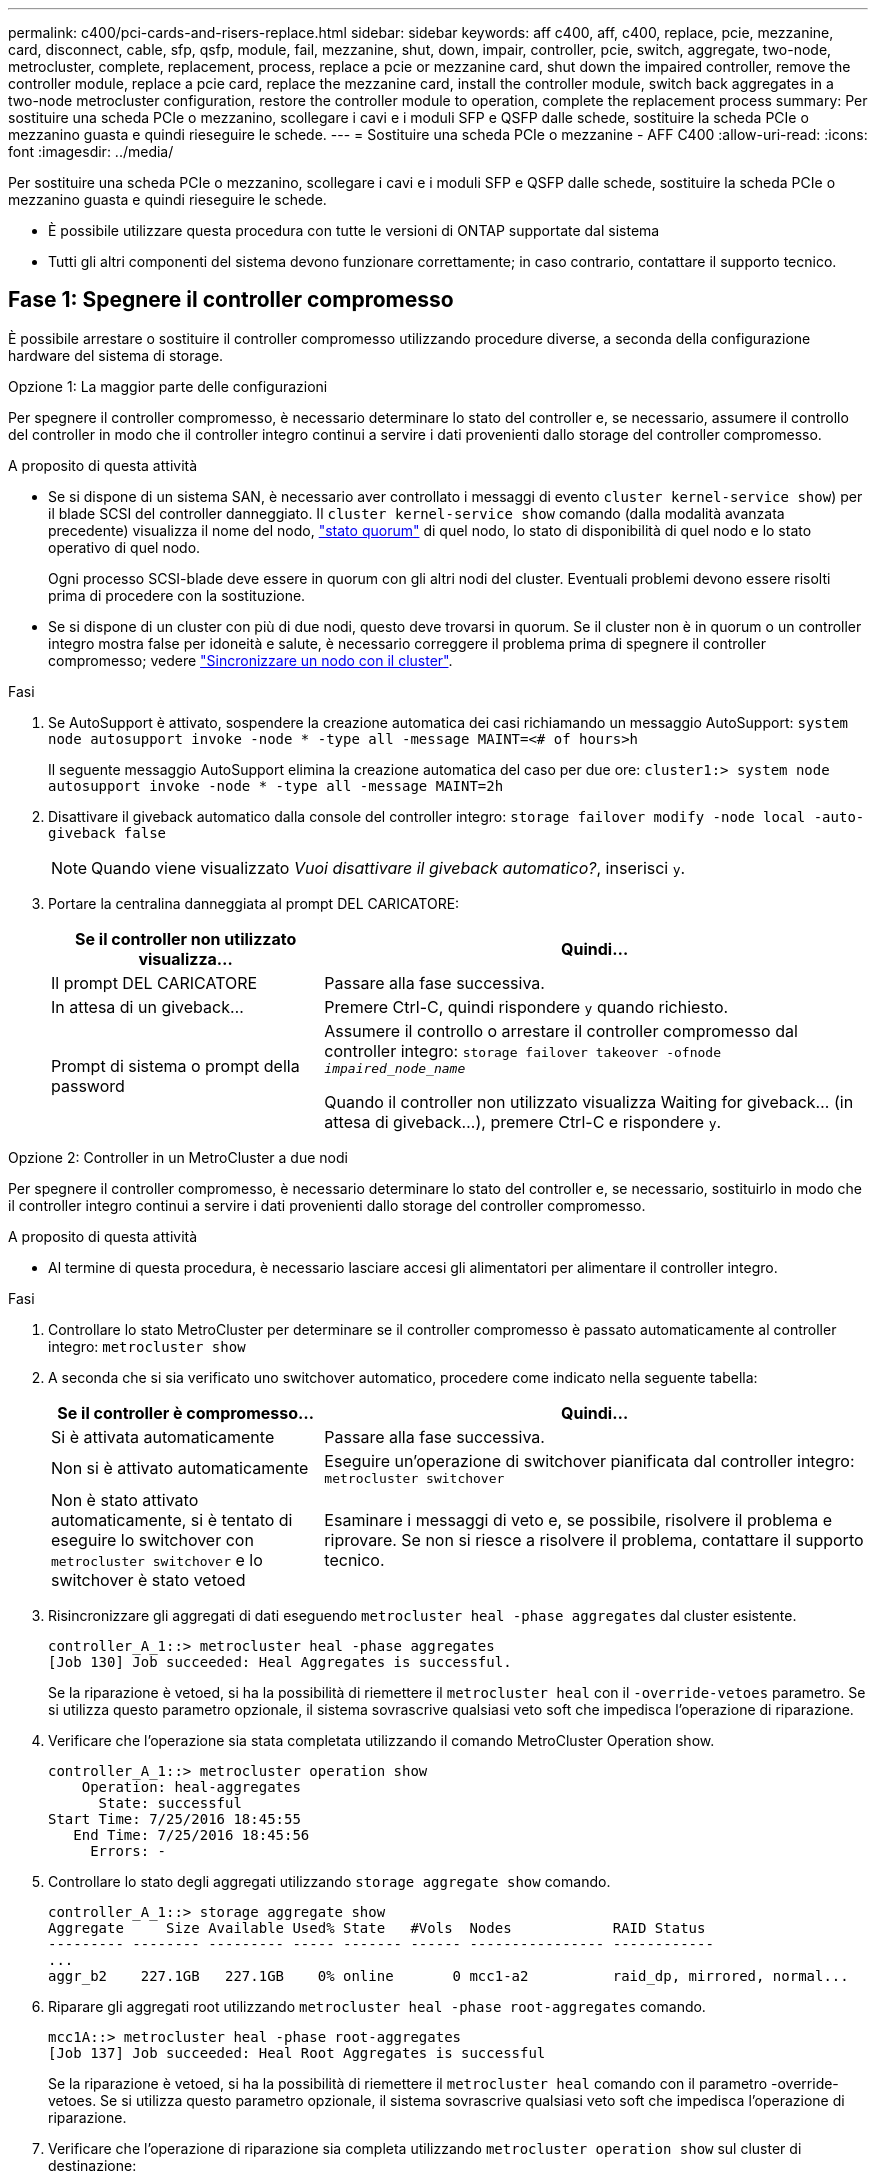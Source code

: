 ---
permalink: c400/pci-cards-and-risers-replace.html 
sidebar: sidebar 
keywords: aff c400, aff, c400, replace, pcie, mezzanine, card, disconnect, cable, sfp, qsfp, module, fail, mezzanine, shut, down, impair, controller, pcie, switch, aggregate, two-node, metrocluster, complete, replacement, process, replace a pcie or mezzanine card, shut down the impaired controller, remove the controller module, replace a pcie card, replace the mezzanine card, install the controller module, switch back aggregates in a two-node metrocluster configuration, restore the controller module to operation, complete the replacement process 
summary: Per sostituire una scheda PCIe o mezzanino, scollegare i cavi e i moduli SFP e QSFP dalle schede, sostituire la scheda PCIe o mezzanino guasta e quindi rieseguire le schede. 
---
= Sostituire una scheda PCIe o mezzanine - AFF C400
:allow-uri-read: 
:icons: font
:imagesdir: ../media/


[role="lead"]
Per sostituire una scheda PCIe o mezzanino, scollegare i cavi e i moduli SFP e QSFP dalle schede, sostituire la scheda PCIe o mezzanino guasta e quindi rieseguire le schede.

* È possibile utilizzare questa procedura con tutte le versioni di ONTAP supportate dal sistema
* Tutti gli altri componenti del sistema devono funzionare correttamente; in caso contrario, contattare il supporto tecnico.




== Fase 1: Spegnere il controller compromesso

[role="lead"]
È possibile arrestare o sostituire il controller compromesso utilizzando procedure diverse, a seconda della configurazione hardware del sistema di storage.

[role="tabbed-block"]
====
.Opzione 1: La maggior parte delle configurazioni
--
[role="lead"]
Per spegnere il controller compromesso, è necessario determinare lo stato del controller e, se necessario, assumere il controllo del controller in modo che il controller integro continui a servire i dati provenienti dallo storage del controller compromesso.

.A proposito di questa attività
* Se si dispone di un sistema SAN, è necessario aver controllato i messaggi di evento  `cluster kernel-service show`) per il blade SCSI del controller danneggiato. Il `cluster kernel-service show` comando (dalla modalità avanzata precedente) visualizza il nome del nodo, link:https://docs.netapp.com/us-en/ontap/system-admin/display-nodes-cluster-task.html["stato quorum"] di quel nodo, lo stato di disponibilità di quel nodo e lo stato operativo di quel nodo.
+
Ogni processo SCSI-blade deve essere in quorum con gli altri nodi del cluster. Eventuali problemi devono essere risolti prima di procedere con la sostituzione.

* Se si dispone di un cluster con più di due nodi, questo deve trovarsi in quorum. Se il cluster non è in quorum o un controller integro mostra false per idoneità e salute, è necessario correggere il problema prima di spegnere il controller compromesso; vedere link:https://docs.netapp.com/us-en/ontap/system-admin/synchronize-node-cluster-task.html?q=Quorum["Sincronizzare un nodo con il cluster"^].


.Fasi
. Se AutoSupport è attivato, sospendere la creazione automatica dei casi richiamando un messaggio AutoSupport: `system node autosupport invoke -node * -type all -message MAINT=<# of hours>h`
+
Il seguente messaggio AutoSupport elimina la creazione automatica del caso per due ore: `cluster1:> system node autosupport invoke -node * -type all -message MAINT=2h`

. Disattivare il giveback automatico dalla console del controller integro: `storage failover modify -node local -auto-giveback false`
+

NOTE: Quando viene visualizzato _Vuoi disattivare il giveback automatico?_, inserisci `y`.

. Portare la centralina danneggiata al prompt DEL CARICATORE:
+
[cols="1,2"]
|===
| Se il controller non utilizzato visualizza... | Quindi... 


 a| 
Il prompt DEL CARICATORE
 a| 
Passare alla fase successiva.



 a| 
In attesa di un giveback...
 a| 
Premere Ctrl-C, quindi rispondere `y` quando richiesto.



 a| 
Prompt di sistema o prompt della password
 a| 
Assumere il controllo o arrestare il controller compromesso dal controller integro: `storage failover takeover -ofnode _impaired_node_name_`

Quando il controller non utilizzato visualizza Waiting for giveback... (in attesa di giveback...), premere Ctrl-C e rispondere `y`.

|===


--
.Opzione 2: Controller in un MetroCluster a due nodi
--
[role="lead"]
Per spegnere il controller compromesso, è necessario determinare lo stato del controller e, se necessario, sostituirlo in modo che il controller integro continui a servire i dati provenienti dallo storage del controller compromesso.

.A proposito di questa attività
* Al termine di questa procedura, è necessario lasciare accesi gli alimentatori per alimentare il controller integro.


.Fasi
. Controllare lo stato MetroCluster per determinare se il controller compromesso è passato automaticamente al controller integro: `metrocluster show`
. A seconda che si sia verificato uno switchover automatico, procedere come indicato nella seguente tabella:
+
[cols="1,2"]
|===
| Se il controller è compromesso... | Quindi... 


 a| 
Si è attivata automaticamente
 a| 
Passare alla fase successiva.



 a| 
Non si è attivato automaticamente
 a| 
Eseguire un'operazione di switchover pianificata dal controller integro: `metrocluster switchover`



 a| 
Non è stato attivato automaticamente, si è tentato di eseguire lo switchover con `metrocluster switchover` e lo switchover è stato vetoed
 a| 
Esaminare i messaggi di veto e, se possibile, risolvere il problema e riprovare. Se non si riesce a risolvere il problema, contattare il supporto tecnico.

|===
. Risincronizzare gli aggregati di dati eseguendo `metrocluster heal -phase aggregates` dal cluster esistente.
+
[listing]
----
controller_A_1::> metrocluster heal -phase aggregates
[Job 130] Job succeeded: Heal Aggregates is successful.
----
+
Se la riparazione è vetoed, si ha la possibilità di riemettere il `metrocluster heal` con il `-override-vetoes` parametro. Se si utilizza questo parametro opzionale, il sistema sovrascrive qualsiasi veto soft che impedisca l'operazione di riparazione.

. Verificare che l'operazione sia stata completata utilizzando il comando MetroCluster Operation show.
+
[listing]
----
controller_A_1::> metrocluster operation show
    Operation: heal-aggregates
      State: successful
Start Time: 7/25/2016 18:45:55
   End Time: 7/25/2016 18:45:56
     Errors: -
----
. Controllare lo stato degli aggregati utilizzando `storage aggregate show` comando.
+
[listing]
----
controller_A_1::> storage aggregate show
Aggregate     Size Available Used% State   #Vols  Nodes            RAID Status
--------- -------- --------- ----- ------- ------ ---------------- ------------
...
aggr_b2    227.1GB   227.1GB    0% online       0 mcc1-a2          raid_dp, mirrored, normal...
----
. Riparare gli aggregati root utilizzando `metrocluster heal -phase root-aggregates` comando.
+
[listing]
----
mcc1A::> metrocluster heal -phase root-aggregates
[Job 137] Job succeeded: Heal Root Aggregates is successful
----
+
Se la riparazione è vetoed, si ha la possibilità di riemettere il `metrocluster heal` comando con il parametro -override-vetoes. Se si utilizza questo parametro opzionale, il sistema sovrascrive qualsiasi veto soft che impedisca l'operazione di riparazione.

. Verificare che l'operazione di riparazione sia completa utilizzando `metrocluster operation show` sul cluster di destinazione:
+
[listing]
----

mcc1A::> metrocluster operation show
  Operation: heal-root-aggregates
      State: successful
 Start Time: 7/29/2016 20:54:41
   End Time: 7/29/2016 20:54:42
     Errors: -
----
. Sul modulo controller guasto, scollegare gli alimentatori.


--
====


== Fase 2: Rimuovere il modulo controller

[role="lead"]
Per accedere ai componenti all'interno del modulo controller, è necessario rimuovere il modulo controller dallo chassis.

. Se non si è già collegati a terra, mettere a terra l'utente.
. Rilasciare i fermi dei cavi di alimentazione, quindi scollegare i cavi dagli alimentatori.
. Allentare il gancio e la fascetta che fissano i cavi al dispositivo di gestione dei cavi, quindi scollegare i cavi di sistema e gli SFP (se necessario) dal modulo controller, tenendo traccia del punto in cui sono stati collegati i cavi.
+
Lasciare i cavi nel dispositivo di gestione dei cavi in modo che quando si reinstalla il dispositivo di gestione dei cavi, i cavi siano organizzati.

. Rimuovere il dispositivo di gestione dei cavi dal modulo controller e metterlo da parte.
. Premere verso il basso entrambi i fermi di bloccaggio, quindi ruotare entrambi i fermi verso il basso contemporaneamente.
+
Il modulo controller si sposta leggermente fuori dallo chassis.

+
image::../media/drw_c400_remove_controller_IEOPS-1216.svg[Rimuovere il controller]

+
[cols="10a,90a"]
|===


 a| 
image:../media/icon_round_1.png["Numero di didascalia 1"]
 a| 
Fermi di bloccaggio



 a| 
image:../media/icon_round_2.png["Numero di didascalia 2"]
 a| 
Il controller si sposta leggermente fuori dallo chassis

|===
. Estrarre il modulo controller dal telaio.
+
Assicurarsi di sostenere la parte inferiore del modulo controller mentre lo si sposta fuori dallo chassis.

. Posizionare il modulo controller su una superficie piana e stabile.




== Fase 3: Sostituire una scheda PCIe

[role="lead"]
Per sostituire una scheda PCIe, individuare la scheda PCIe guasta, rimuovere il riser che contiene la scheda dal modulo controller, sostituire la scheda, quindi reinstallare il riser PCIe nel modulo controller.

Per sostituire una scheda PCIe, è possibile utilizzare la seguente animazione, illustrazione o procedura scritta.

.Animazione - sostituire una scheda PCIe
video::ed42334e-8eb2-48dd-b447-b0300189230f[panopto]
image:../media/drw_c400_replace_PCIe_cards_IEOPS-1235.svg["larghezza = 500 px"]

[cols="10,90"]
|===


 a| 
image:../media/icon_round_1.png["Numero di didascalia 1"]
 a| 
Fermo di bloccaggio del riser



 a| 
image:../media/icon_round_2.png["Numero di didascalia 2"]
 a| 
Dispositivo di blocco della scheda PCI



 a| 
image:../media/icon_round_3.png["Numero di didascalia 3"]
 a| 
Piastra di bloccaggio PCI



 a| 
image:../media/icon_round_4.png["Numero di didascalia 4"]
 a| 
Scheda PCI

|===
. Rimuovere il riser contenente la scheda da sostituire:
+
.. Aprire il condotto dell'aria premendo le linguette di bloccaggio sui lati del condotto dell'aria, farlo scorrere verso la parte posteriore del modulo controller, quindi ruotarlo in posizione completamente aperta.
.. Rimuovere eventuali moduli SFP o QSFP presenti nelle schede PCIe.
.. Ruotare il fermo di bloccaggio del riser sul lato sinistro del riser verso l'alto e verso il condotto dell'aria.
+
Il riser si solleva leggermente dal modulo controller.

.. Sollevare il riser e metterlo da parte su una superficie piana e stabile.


. Rimuovere la scheda PCIe dal riser:
+
.. Ruotare il riser in modo da poter accedere alla scheda PCIe.
.. Premere la staffa di blocco sul lato del riser PCIe, quindi ruotarla in posizione aperta.
.. Solo per i riser 2 e 3, ruotare il pannello laterale verso l'alto.
.. Rimuovere la scheda PCIe dal riser spingendo delicatamente verso l'alto la staffa e sollevarla per estrarla dallo zoccolo.


. Installare la scheda PCIe sostitutiva nel riser allineandola allo zoccolo, premere la scheda nello zoccolo e chiudere il pannello laterale del riser, se presente.
+
Assicurarsi di allineare correttamente la scheda nello slot ed esercitare una pressione uniforme sulla scheda quando viene inserita nello slot. La scheda PCIe deve essere inserita correttamente nello slot.

+

NOTE: Se si sta installando una scheda nello slot inferiore e non si riesce a vedere bene lo slot, rimuovere la scheda superiore in modo da poter vedere lo slot, installare la scheda, quindi reinstallare la scheda rimossa dallo slot superiore.

. Reinstallare il riser:
+
.. Allineare il riser con i piedini sul lato della presa del riser, quindi abbassare il riser sui piedini.
.. Inserire il riser nella presa della scheda madre.
.. Ruotare il fermo verso il basso a filo con la lamiera sul riser.






== Fase 4: Sostituire la scheda mezzanine

[role="lead"]
La scheda mezzanine si trova sotto il riser numero 3 (slot 4 e 5). Rimuovere il riser per accedere alla scheda mezzanine, sostituire la scheda mezzanine, quindi reinstallare il riser numero 3. Per ulteriori informazioni, vedere la mappa FRU sul modulo controller.

Per sostituire la scheda mezzanine, è possibile utilizzare l'animazione, l'illustrazione o i passaggi scritti riportati di seguito.

.Animazione - sostituire la scheda mezzanino
video::e3fd32b6-bdbb-4c53-b666-b030018a5744[panopto]
image::../media/drw_c400_replace-mezz-card_IEOPS-1236.svg[Drw C400 sostituire scheda mezz IEOPS 1236]

[cols="10a,90a"]
|===


 a| 
image:../media/icon_round_1.png["Numero di didascalia 1"]
 a| 
Riser PCI



 a| 
image:../media/icon_round_2.png["Numero di didascalia 2"]
 a| 
Vite a testa zigrinata dell'alzata



 a| 
image:../media/icon_round_3.png["Numero di didascalia 3"]
 a| 
Scheda di montaggio

|===
. Rimuovere il riser numero 3 (slot 4 e 5):
+
.. Aprire il condotto dell'aria premendo le linguette di bloccaggio sui lati del condotto dell'aria, farlo scorrere verso la parte posteriore del modulo controller, quindi ruotarlo in posizione completamente aperta.
.. Rimuovere eventuali moduli SFP o QSFP presenti nelle schede PCIe.
.. Ruotare il fermo di bloccaggio del riser sul lato sinistro del riser verso l'alto e verso il condotto dell'aria.
+
Il riser si solleva leggermente dal modulo controller.

.. Sollevare il riser, quindi metterlo da parte su una superficie piana e stabile.


. Sostituire la scheda mezzanine:
+
.. Rimuovere eventuali moduli QSFP o SFP dalla scheda.
.. Allentare le viti a testa zigrinata sulla scheda mezzanine, quindi estrarre la scheda dallo zoccolo e metterla da parte.
.. Allineare la scheda mezzanine sostitutiva sullo zoccolo e sui piedini di guida, quindi spingere delicatamente la scheda nello zoccolo.
.. Serrare le viti a testa zigrinata sulla scheda mezzanino.


. Reinstallare il riser:
+
.. Allineare il riser con i piedini sul lato della presa del riser, quindi abbassare il riser sui piedini.
.. Inserire il riser nella presa della scheda madre.
.. Ruotare il fermo verso il basso a filo con la lamiera sul riser.






== Fase 5: Installare il modulo controller

Dopo aver sostituito il componente nel modulo controller, è necessario reinstallare il modulo controller nel telaio e avviarlo in modalità manutenzione.

. In caso contrario, chiudere il condotto dell'aria.
. Allineare l'estremità del modulo controller con l'apertura dello chassis, quindi spingere delicatamente il modulo controller a metà nel sistema.
+

NOTE: Non inserire completamente il modulo controller nel telaio fino a quando non viene richiesto.

. Ricable il sistema, come necessario.
+
Se sono stati rimossi i convertitori multimediali (QSFP o SFP), ricordarsi di reinstallarli se si utilizzano cavi in fibra ottica.

. Completare l'installazione del modulo controller:
+
.. Collegare il cavo di alimentazione all'alimentatore, reinstallare il collare di bloccaggio del cavo di alimentazione, quindi collegare l'alimentatore alla fonte di alimentazione.
.. Utilizzando i fermi di bloccaggio, spingere con decisione il modulo controller nel telaio fino a quando non raggiunge la scheda intermedia e non è completamente inserito.
+
I fermi di bloccaggio si sollevano quando il modulo controller è completamente inserito.

+

NOTE: Non esercitare una forza eccessiva quando si fa scorrere il modulo controller nel telaio per evitare di danneggiare i connettori.

+
Il modulo controller inizia ad avviarsi non appena viene inserito completamente nello chassis. Prepararsi ad interrompere il processo di avvio.

.. Inserire completamente il modulo controller nel telaio ruotando i fermi di bloccaggio verso l'alto, inclinandoli in modo da liberare i perni di bloccaggio, spingere delicatamente il controller fino in fondo, quindi abbassare i fermi di bloccaggio in posizione di blocco.
.. Se non è già stato fatto, reinstallare il dispositivo di gestione dei cavi.
.. Interrompere il normale processo di avvio e avviare IL CARICATORE premendo `Ctrl-C`.
+

NOTE: Se il sistema si arresta nel menu di avvio, selezionare l'opzione per avviare IL CARICATORE.

.. Al prompt DEL CARICATORE, immettere `bye` Reinizializzare le schede PCIe e gli altri componenti e lasciare riavviare il controller.


. Riportare il controller al funzionamento normale restituendo lo storage: `storage failover giveback -ofnode _impaired_node_name_`
. Se il giveback automatico è stato disattivato, riabilitarlo: `storage failover modify -node local -auto-giveback true`




== Fase 6: Ripristinare il funzionamento del modulo controller

Per ripristinare il controller, è necessario recuperare il sistema, restituire il modulo controller e riattivare il giveback automatico.

. Ricable il sistema, come necessario.
+
Se sono stati rimossi i convertitori multimediali (QSFP o SFP), ricordarsi di reinstallarli se si utilizzano cavi in fibra ottica.

. Riportare il controller al funzionamento normale restituendo lo storage: `storage failover giveback -ofnode _impaired_node_name_`
. Se il giveback automatico è stato disattivato, riabilitarlo: `storage failover modify -node local -auto-giveback true`




== Fase 7: Switch back aggregates in una configurazione MetroCluster a due nodi

Una volta completata la sostituzione dell'unità FRU in una configurazione MetroCluster a due nodi, è possibile eseguire l'operazione di switchback dell'unità MetroCluster. In questo modo, la configurazione torna al suo normale stato operativo, con le macchine virtuali dello storage di origine sincronizzata (SVM) sul sito precedentemente compromesso ora attive e che forniscono i dati dai pool di dischi locali.

Questa attività si applica solo alle configurazioni MetroCluster a due nodi.

.Fasi
. Verificare che tutti i nodi si trovino in `enabled` stato: `metrocluster node show`
+
[listing]
----
cluster_B::>  metrocluster node show

DR                           Configuration  DR
Group Cluster Node           State          Mirroring Mode
----- ------- -------------- -------------- --------- --------------------
1     cluster_A
              controller_A_1 configured     enabled   heal roots completed
      cluster_B
              controller_B_1 configured     enabled   waiting for switchback recovery
2 entries were displayed.
----
. Verificare che la risincronizzazione sia completa su tutte le SVM: `metrocluster vserver show`
. Verificare che tutte le migrazioni LIF automatiche eseguite dalle operazioni di riparazione siano state completate correttamente: `metrocluster check lif show`
. Eseguire lo switchback utilizzando `metrocluster switchback` comando da qualsiasi nodo del cluster esistente.
. Verificare che l'operazione di switchback sia stata completata: `metrocluster show`
+
L'operazione di switchback è ancora in esecuzione quando un cluster si trova in `waiting-for-switchback` stato:

+
[listing]
----
cluster_B::> metrocluster show
Cluster              Configuration State    Mode
--------------------	------------------- 	---------
 Local: cluster_B configured       	switchover
Remote: cluster_A configured       	waiting-for-switchback
----
+
L'operazione di switchback è completa quando i cluster si trovano in `normal` stato:

+
[listing]
----
cluster_B::> metrocluster show
Cluster              Configuration State    Mode
--------------------	------------------- 	---------
 Local: cluster_B configured      		normal
Remote: cluster_A configured      		normal
----
+
Se il completamento di uno switchback richiede molto tempo, è possibile verificare lo stato delle linee di base in corso utilizzando `metrocluster config-replication resync-status show` comando.

. Ripristinare le configurazioni SnapMirror o SnapVault.




== Fase 8: Restituire il componente guasto a NetApp

Restituire la parte guasta a NetApp, come descritto nelle istruzioni RMA fornite con il kit. Vedere la https://mysupport.netapp.com/site/info/rma["Restituzione e sostituzione delle parti"] pagina per ulteriori informazioni.
